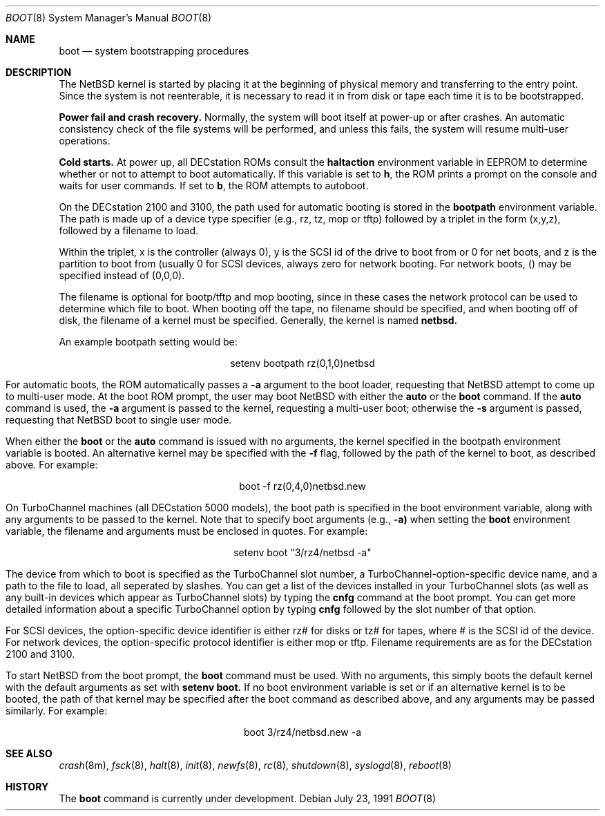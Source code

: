 .\"	$NetBSD: boot_pmax.8,v 1.2 1997/03/08 13:52:48 mouse Exp $
.\"
.\" Copyright (c) 1990, 1991 The Regents of the University of California.
.\" All rights reserved.
.\"
.\" This code is derived from software contributed to Berkeley by
.\" the Systems Programming Group of the University of Utah Computer
.\" Science Department.
.\"
.\" Redistribution and use in source and binary forms, with or without
.\" modification, are permitted provided that the following conditions
.\" are met:
.\" 1. Redistributions of source code must retain the above copyright
.\"    notice, this list of conditions and the following disclaimer.
.\" 2. Redistributions in binary form must reproduce the above copyright
.\"    notice, this list of conditions and the following disclaimer in the
.\"    documentation and/or other materials provided with the distribution.
.\" 3. All advertising materials mentioning features or use of this software
.\"    must display the following acknowledgement:
.\"	This product includes software developed by the University of
.\"	California, Berkeley and its contributors.
.\" 4. Neither the name of the University nor the names of its contributors
.\"    may be used to endorse or promote products derived from this software
.\"    without specific prior written permission.
.\"
.\" THIS SOFTWARE IS PROVIDED BY THE REGENTS AND CONTRIBUTORS ``AS IS'' AND
.\" ANY EXPRESS OR IMPLIED WARRANTIES, INCLUDING, BUT NOT LIMITED TO, THE
.\" IMPLIED WARRANTIES OF MERCHANTABILITY AND FITNESS FOR A PARTICULAR PURPOSE
.\" ARE DISCLAIMED.  IN NO EVENT SHALL THE REGENTS OR CONTRIBUTORS BE LIABLE
.\" FOR ANY DIRECT, INDIRECT, INCIDENTAL, SPECIAL, EXEMPLARY, OR CONSEQUENTIAL
.\" DAMAGES (INCLUDING, BUT NOT LIMITED TO, PROCUREMENT OF SUBSTITUTE GOODS
.\" OR SERVICES; LOSS OF USE, DATA, OR PROFITS; OR BUSINESS INTERRUPTION)
.\" HOWEVER CAUSED AND ON ANY THEORY OF LIABILITY, WHETHER IN CONTRACT, STRICT
.\" LIABILITY, OR TORT (INCLUDING NEGLIGENCE OR OTHERWISE) ARISING IN ANY WAY
.\" OUT OF THE USE OF THIS SOFTWARE, EVEN IF ADVISED OF THE POSSIBILITY OF
.\" SUCH DAMAGE.
.\"
.Dd July 23, 1991
.Dt BOOT 8
.Os
.Sh NAME
.Nm boot
.Nd
system bootstrapping procedures
.Sh DESCRIPTION
The
.Tn NetBSD
kernel is started by placing it at the beginning of physical memory
and transferring to the entry point.
Since the system is not reenterable,
it is necessary to read it in from disk or tape
each time it is to be bootstrapped.
.Pp
.Sy Power fail and crash recovery.
Normally, the system will boot itself at power-up or after crashes.
An automatic consistency check of the file systems will be performed,
and unless this fails, the system will resume multi-user operations.
.Pp
.Sy Cold starts.
At power up, all DECstation ROMs consult the
.Nm haltaction
environment
variable in EEPROM to determine whether or not to attempt to boot
automatically.   If this
variable is set to \fBh\fR, the ROM prints a prompt on the console and
waits for user commands.   If set to \fBb\fR, the ROM attempts to autoboot.
.Pp
On the DECstation 2100 and 3100, the path used for automatic booting is
stored in the
.Nm bootpath
environment variable.   The path is made up of a 
device type specifier (e.g., rz, tz, mop or tftp) followed by
a triplet in the form (x,y,z), followed by a filename to load.
.Pp
Within the triplet, x is the controller (always 0), y is the SCSI id of
the drive to
boot from or 0 for net boots, and z is the partition to boot from
(usually 0 for SCSI devices, always zero for network booting.
For network boots, () may be specified instead of (0,0,0).
.Pp
The filename is optional for bootp/tftp and mop booting, since in
these cases the network protocol can be used to determine which
file to boot.  When booting off the tape, no filename should be
specified, and when booting off of disk, the filename of a kernel
must be specified.  Generally, the kernel is named
.Nm netbsd.
.Pp
An example bootpath setting would be:
.nf
.sp 1
.ce 1
setenv bootpath rz(0,1,0)netbsd
.fi
.Pp
For automatic boots, the ROM automatically passes a
.Fl a
argument to the boot
loader, requesting that
.Tn NetBSD
attempt to come up to multi-user mode.   At the boot ROM prompt,
the user may boot
.Tn NetBSD
with either the
.Nm auto
or the
.Nm boot
command.   If the
.Nm auto
command is used, the
.Fl a
argument is passed to the kernel, requesting a multi-user boot; otherwise
the
.Fl s
argument is passed, requesting that
.Tn NetBSD
boot to single user mode.
.Pp
When either the
.Nm boot
or the
.Nm auto
command is issued with no arguments, the kernel specified in the bootpath
environment variable is booted.   An alternative kernel may be specified
with the
.Fl f
flag, followed by the path of the kernel to boot, as described above.
For example:
.sp 1
.ce 1
boot -f rz(0,4,0)netbsd.new
.Pp
On TurboChannel machines (all DECstation 5000 models), the boot path
is specified in the boot environment variable, along with any arguments
to be passed to the kernel.   Note that to specify boot arguments (e.g.,
.Fl a)
when setting the
.Nm boot
environment variable, the filename and arguments
must be enclosed in quotes.   For example:
.nf
.sp 1
.ce 1
setenv boot "3/rz4/netbsd -a"
.fi
.Pp
The device from which to boot is specified as the TurboChannel slot
number, a TurboChannel-option-specific device name, and a path to the
file to load, all seperated by slashes.   You can get a list of the
devices installed in your TurboChannel slots (as well as any built-in
devices which appear as TurboChannel slots) by typing the
.Nm cnfg
command
at the boot prompt.   You can get more detailed information about a specific
TurboChannel option by typing
.Nm cnfg
followed by the slot number of that
option.
.Pp
For SCSI devices, the option-specific device identifier is either rz# for
disks or tz# for tapes, where # is the SCSI id of the device.   For network
devices, the option-specific protocol identifier is either mop or tftp.
Filename requirements are as for the DECstation 2100 and 3100.
.Pp
To start
.Tn NetBSD
from the boot prompt, the
.Nm boot
command must be used.   With no arguments, this simply boots the default
kernel with the default arguments as set with
.Nm setenv
.Nm boot.
If no boot environment variable is set or if an alternative kernel is to be
booted, the path of that kernel may be specified after the boot command as
described above, and any arguments may be passed similarly.   For example:
.sp 1
.ce 1
boot 3/rz4/netbsd.new -a
.Sh SEE ALSO
.Xr crash 8m ,
.Xr fsck 8 ,
.Xr halt 8 ,
.Xr init 8 ,
.Xr newfs 8 ,
.Xr rc 8 ,
.Xr shutdown 8 ,
.Xr syslogd 8 ,
.Xr reboot 8
.Sh HISTORY
The
.Nm
command is
.Ud .
